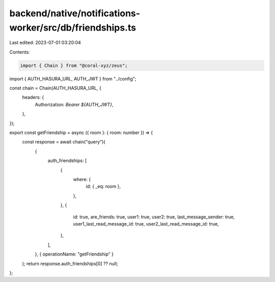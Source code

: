 backend/native/notifications-worker/src/db/friendships.ts
=========================================================

Last edited: 2023-07-01 03:20:04

Contents:

.. code-block:: ts

    import { Chain } from "@coral-xyz/zeus";

import { AUTH_HASURA_URL, AUTH_JWT } from "../config";

const chain = Chain(AUTH_HASURA_URL, {
  headers: {
    Authorization: `Bearer ${AUTH_JWT}`,
  },
});

export const getFriendship = async ({ room }: { room: number }) => {
  const response = await chain("query")(
    {
      auth_friendships: [
        {
          where: {
            id: { _eq: room },
          },
        },
        {
          id: true,
          are_friends: true,
          user1: true,
          user2: true,
          last_message_sender: true,
          user1_last_read_message_id: true,
          user2_last_read_message_id: true,
        },
      ],
    },
    { operationName: "getFriendship" }
  );
  return response.auth_friendships[0] ?? null;
};


